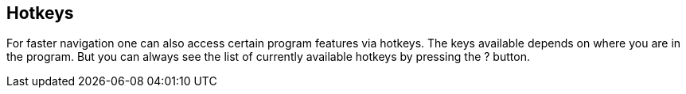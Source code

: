 ## Hotkeys

For faster navigation one can also access certain program features via hotkeys. The keys available
depends on where you are in the program. But you can always see the list of currently available
hotkeys by pressing the ? button.

